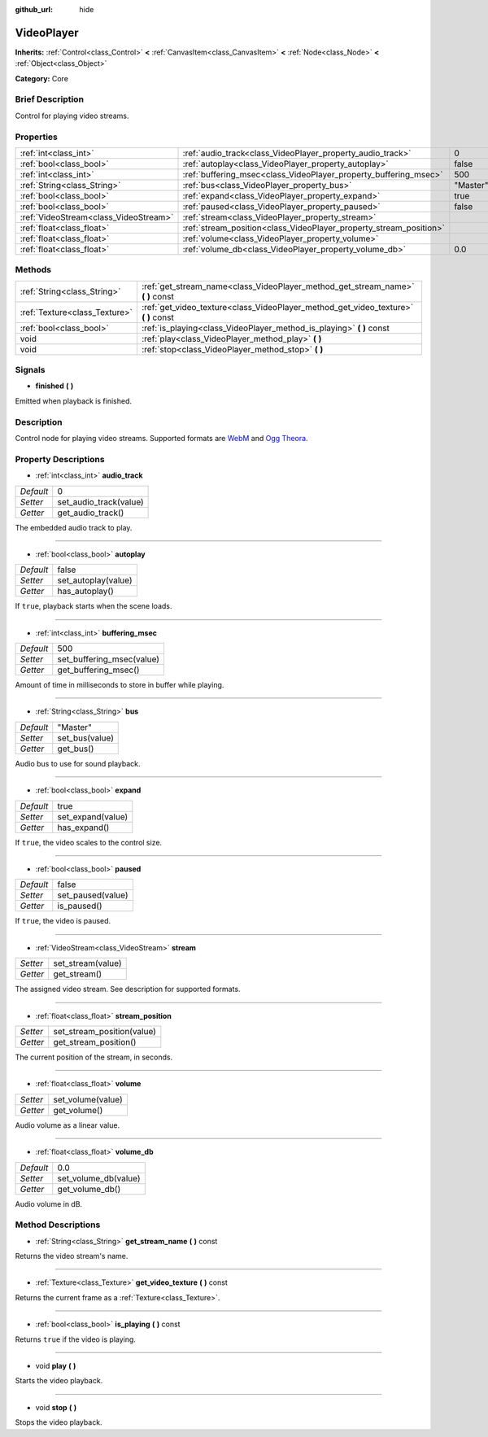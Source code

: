 :github_url: hide

.. Generated automatically by doc/tools/makerst.py in Godot's source tree.
.. DO NOT EDIT THIS FILE, but the VideoPlayer.xml source instead.
.. The source is found in doc/classes or modules/<name>/doc_classes.

.. _class_VideoPlayer:

VideoPlayer
===========

**Inherits:** :ref:`Control<class_Control>` **<** :ref:`CanvasItem<class_CanvasItem>` **<** :ref:`Node<class_Node>` **<** :ref:`Object<class_Object>`

**Category:** Core

Brief Description
-----------------

Control for playing video streams.

Properties
----------

+---------------------------------------+--------------------------------------------------------------------+----------+
| :ref:`int<class_int>`                 | :ref:`audio_track<class_VideoPlayer_property_audio_track>`         | 0        |
+---------------------------------------+--------------------------------------------------------------------+----------+
| :ref:`bool<class_bool>`               | :ref:`autoplay<class_VideoPlayer_property_autoplay>`               | false    |
+---------------------------------------+--------------------------------------------------------------------+----------+
| :ref:`int<class_int>`                 | :ref:`buffering_msec<class_VideoPlayer_property_buffering_msec>`   | 500      |
+---------------------------------------+--------------------------------------------------------------------+----------+
| :ref:`String<class_String>`           | :ref:`bus<class_VideoPlayer_property_bus>`                         | "Master" |
+---------------------------------------+--------------------------------------------------------------------+----------+
| :ref:`bool<class_bool>`               | :ref:`expand<class_VideoPlayer_property_expand>`                   | true     |
+---------------------------------------+--------------------------------------------------------------------+----------+
| :ref:`bool<class_bool>`               | :ref:`paused<class_VideoPlayer_property_paused>`                   | false    |
+---------------------------------------+--------------------------------------------------------------------+----------+
| :ref:`VideoStream<class_VideoStream>` | :ref:`stream<class_VideoPlayer_property_stream>`                   |          |
+---------------------------------------+--------------------------------------------------------------------+----------+
| :ref:`float<class_float>`             | :ref:`stream_position<class_VideoPlayer_property_stream_position>` |          |
+---------------------------------------+--------------------------------------------------------------------+----------+
| :ref:`float<class_float>`             | :ref:`volume<class_VideoPlayer_property_volume>`                   |          |
+---------------------------------------+--------------------------------------------------------------------+----------+
| :ref:`float<class_float>`             | :ref:`volume_db<class_VideoPlayer_property_volume_db>`             | 0.0      |
+---------------------------------------+--------------------------------------------------------------------+----------+

Methods
-------

+-------------------------------+----------------------------------------------------------------------------------------+
| :ref:`String<class_String>`   | :ref:`get_stream_name<class_VideoPlayer_method_get_stream_name>` **(** **)** const     |
+-------------------------------+----------------------------------------------------------------------------------------+
| :ref:`Texture<class_Texture>` | :ref:`get_video_texture<class_VideoPlayer_method_get_video_texture>` **(** **)** const |
+-------------------------------+----------------------------------------------------------------------------------------+
| :ref:`bool<class_bool>`       | :ref:`is_playing<class_VideoPlayer_method_is_playing>` **(** **)** const               |
+-------------------------------+----------------------------------------------------------------------------------------+
| void                          | :ref:`play<class_VideoPlayer_method_play>` **(** **)**                                 |
+-------------------------------+----------------------------------------------------------------------------------------+
| void                          | :ref:`stop<class_VideoPlayer_method_stop>` **(** **)**                                 |
+-------------------------------+----------------------------------------------------------------------------------------+

Signals
-------

.. _class_VideoPlayer_signal_finished:

- **finished** **(** **)**

Emitted when playback is finished.

Description
-----------

Control node for playing video streams. Supported formats are `WebM <https://www.webmproject.org/>`_ and `Ogg Theora <https://www.theora.org/>`_.

Property Descriptions
---------------------

.. _class_VideoPlayer_property_audio_track:

- :ref:`int<class_int>` **audio_track**

+-----------+------------------------+
| *Default* | 0                      |
+-----------+------------------------+
| *Setter*  | set_audio_track(value) |
+-----------+------------------------+
| *Getter*  | get_audio_track()      |
+-----------+------------------------+

The embedded audio track to play.

----

.. _class_VideoPlayer_property_autoplay:

- :ref:`bool<class_bool>` **autoplay**

+-----------+---------------------+
| *Default* | false               |
+-----------+---------------------+
| *Setter*  | set_autoplay(value) |
+-----------+---------------------+
| *Getter*  | has_autoplay()      |
+-----------+---------------------+

If ``true``, playback starts when the scene loads.

----

.. _class_VideoPlayer_property_buffering_msec:

- :ref:`int<class_int>` **buffering_msec**

+-----------+---------------------------+
| *Default* | 500                       |
+-----------+---------------------------+
| *Setter*  | set_buffering_msec(value) |
+-----------+---------------------------+
| *Getter*  | get_buffering_msec()      |
+-----------+---------------------------+

Amount of time in milliseconds to store in buffer while playing.

----

.. _class_VideoPlayer_property_bus:

- :ref:`String<class_String>` **bus**

+-----------+----------------+
| *Default* | "Master"       |
+-----------+----------------+
| *Setter*  | set_bus(value) |
+-----------+----------------+
| *Getter*  | get_bus()      |
+-----------+----------------+

Audio bus to use for sound playback.

----

.. _class_VideoPlayer_property_expand:

- :ref:`bool<class_bool>` **expand**

+-----------+-------------------+
| *Default* | true              |
+-----------+-------------------+
| *Setter*  | set_expand(value) |
+-----------+-------------------+
| *Getter*  | has_expand()      |
+-----------+-------------------+

If ``true``, the video scales to the control size.

----

.. _class_VideoPlayer_property_paused:

- :ref:`bool<class_bool>` **paused**

+-----------+-------------------+
| *Default* | false             |
+-----------+-------------------+
| *Setter*  | set_paused(value) |
+-----------+-------------------+
| *Getter*  | is_paused()       |
+-----------+-------------------+

If ``true``, the video is paused.

----

.. _class_VideoPlayer_property_stream:

- :ref:`VideoStream<class_VideoStream>` **stream**

+----------+-------------------+
| *Setter* | set_stream(value) |
+----------+-------------------+
| *Getter* | get_stream()      |
+----------+-------------------+

The assigned video stream. See description for supported formats.

----

.. _class_VideoPlayer_property_stream_position:

- :ref:`float<class_float>` **stream_position**

+----------+----------------------------+
| *Setter* | set_stream_position(value) |
+----------+----------------------------+
| *Getter* | get_stream_position()      |
+----------+----------------------------+

The current position of the stream, in seconds.

----

.. _class_VideoPlayer_property_volume:

- :ref:`float<class_float>` **volume**

+----------+-------------------+
| *Setter* | set_volume(value) |
+----------+-------------------+
| *Getter* | get_volume()      |
+----------+-------------------+

Audio volume as a linear value.

----

.. _class_VideoPlayer_property_volume_db:

- :ref:`float<class_float>` **volume_db**

+-----------+----------------------+
| *Default* | 0.0                  |
+-----------+----------------------+
| *Setter*  | set_volume_db(value) |
+-----------+----------------------+
| *Getter*  | get_volume_db()      |
+-----------+----------------------+

Audio volume in dB.

Method Descriptions
-------------------

.. _class_VideoPlayer_method_get_stream_name:

- :ref:`String<class_String>` **get_stream_name** **(** **)** const

Returns the video stream's name.

----

.. _class_VideoPlayer_method_get_video_texture:

- :ref:`Texture<class_Texture>` **get_video_texture** **(** **)** const

Returns the current frame as a :ref:`Texture<class_Texture>`.

----

.. _class_VideoPlayer_method_is_playing:

- :ref:`bool<class_bool>` **is_playing** **(** **)** const

Returns ``true`` if the video is playing.

----

.. _class_VideoPlayer_method_play:

- void **play** **(** **)**

Starts the video playback.

----

.. _class_VideoPlayer_method_stop:

- void **stop** **(** **)**

Stops the video playback.

